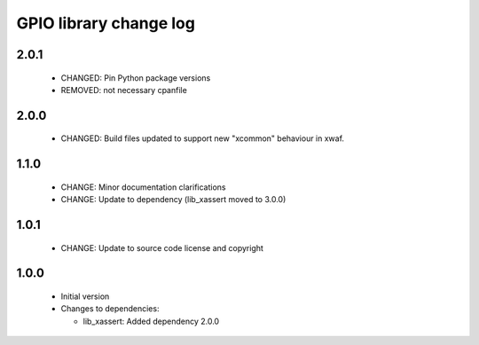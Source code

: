 GPIO library change log
=======================

2.0.1
-----

  * CHANGED: Pin Python package versions
  * REMOVED: not necessary cpanfile

2.0.0
-----

  * CHANGED: Build files updated to support new "xcommon" behaviour in xwaf.

1.1.0
-----

  * CHANGE: Minor documentation clarifications
  * CHANGE: Update to dependency (lib_xassert moved to 3.0.0)

1.0.1
-----

  * CHANGE: Update to source code license and copyright

1.0.0
-----

  * Initial version

  * Changes to dependencies:

    - lib_xassert: Added dependency 2.0.0

